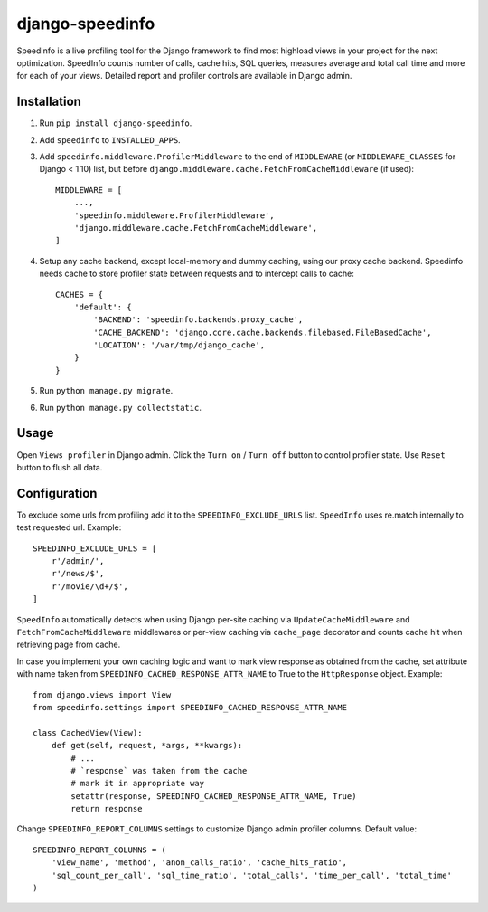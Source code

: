 ================
django-speedinfo
================

.. image:: https://travis-ci.org/catcombo/django-speedinfo.svg?branch=master
    :alt: Build Status
    :target: https://travis-ci.org/catcombo/django-speedinfo

SpeedInfo is a live profiling tool for the Django framework to find
most highload views in your project for the next optimization.
SpeedInfo counts number of calls, cache hits, SQL queries,
measures average and total call time and more for each of your views.
Detailed report and profiler controls are available in Django admin.

.. image:: screenshots/main.png
    :width: 80%
    :align: center


Installation
============

1. Run ``pip install django-speedinfo``.
2. Add ``speedinfo`` to ``INSTALLED_APPS``.
3. Add ``speedinfo.middleware.ProfilerMiddleware`` to the end of ``MIDDLEWARE`` (or ``MIDDLEWARE_CLASSES`` for Django < 1.10) list, but before ``django.middleware.cache.FetchFromCacheMiddleware`` (if used)::

    MIDDLEWARE = [
        ...,
        'speedinfo.middleware.ProfilerMiddleware',
        'django.middleware.cache.FetchFromCacheMiddleware',
    ]

4. Setup any cache backend, except local-memory and dummy caching, using our proxy cache backend. Speedinfo needs cache to store profiler state between requests and to intercept calls to cache::

    CACHES = {
        'default': {
            'BACKEND': 'speedinfo.backends.proxy_cache',
            'CACHE_BACKEND': 'django.core.cache.backends.filebased.FileBasedCache',
            'LOCATION': '/var/tmp/django_cache',
        }
    }

5. Run ``python manage.py migrate``.
6. Run ``python manage.py collectstatic``.


Usage
=====

Open ``Views profiler`` in Django admin. Click the ``Turn on`` / ``Turn off`` button
to control profiler state. Use ``Reset`` button to flush all data.


Configuration
=============

To exclude some urls from profiling add it to the ``SPEEDINFO_EXCLUDE_URLS`` list.
``SpeedInfo`` uses re.match internally to test requested url. Example::

    SPEEDINFO_EXCLUDE_URLS = [
        r'/admin/',
        r'/news/$',
        r'/movie/\d+/$',
    ]

``SpeedInfo`` automatically detects when using Django per-site caching via
``UpdateCacheMiddleware`` and ``FetchFromCacheMiddleware`` middlewares
or per-view caching via ``cache_page`` decorator and counts cache hit
when retrieving page from cache.

In case you implement your own caching logic and want to mark
view response as obtained from the cache, set attribute with name taken
from ``SPEEDINFO_CACHED_RESPONSE_ATTR_NAME`` to True to the ``HttpResponse`` object.
Example::

    from django.views import View
    from speedinfo.settings import SPEEDINFO_CACHED_RESPONSE_ATTR_NAME

    class CachedView(View):
        def get(self, request, *args, **kwargs):
            # ...
            # `response` was taken from the cache
            # mark it in appropriate way
            setattr(response, SPEEDINFO_CACHED_RESPONSE_ATTR_NAME, True)
            return response

Change ``SPEEDINFO_REPORT_COLUMNS`` settings to customize Django admin profiler columns.
Default value::

    SPEEDINFO_REPORT_COLUMNS = (
        'view_name', 'method', 'anon_calls_ratio', 'cache_hits_ratio',
        'sql_count_per_call', 'sql_time_ratio', 'total_calls', 'time_per_call', 'total_time'
    )
